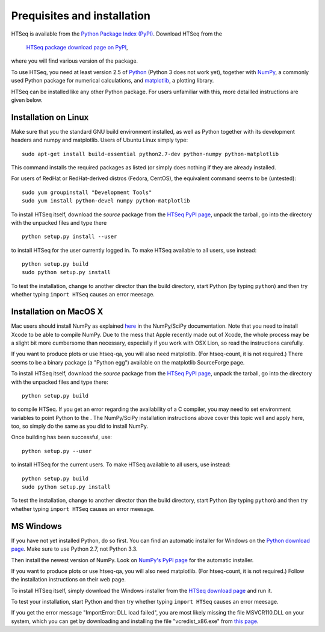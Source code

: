 .. _install:

****************************
Prequisites and installation
****************************

HTSeq is available from the `Python Package Index (PyPI)`_. Download HTSeq from the

.. _`Python Package Index (PyPI)`: http://pypi.python.org/

  `HTSeq package download page on PyPI`_,

.. _`HTSeq package download page on PyPI`: http://pypi.python.org/pypi/HTSeq
 
where you will find various version of the package. 

To use HTSeq, you need at least version 2.5 of Python_ (Python 3 does not work yet), 
together with NumPy_,
a commonly used Python package for numerical calculations,
and matplotlib_, a plotting library. 

.. _Python: http://www.python.org/
.. _NumPy: http://numpy.scipy.org/
.. _matplotlib: http://matplotlib.org/

HTSeq can be installed like any other Python package. For users unfamiliar with this,
more detailled instructions are given below.


Installation on Linux
=====================

Make sure that you the standard GNU build environment installed, as well as Python together with its development headers and numpy and matplotlib. Users of Ubuntu Linux simply type::

   sudo apt-get install build-essential python2.7-dev python-numpy python-matplotlib

This command installs the required packages as listed (or simply does nothing if they are already installed.

For users of RedHat or RedHat-derived distros (Fedora, CentOS), the equivalent command
seems to be (untested)::

   sudo yum groupinstall "Development Tools"
   sudo yum install python-devel numpy python-matplotlib

To install HTSeq itself, download the *source* package from the `HTSeq PyPI page`_, unpack the tarball,
go into the directory with the unpacked files and type there

.. _`HTSeq PyPI page`: http://pypi.python.org/pypi/HTSeq

::

   python setup.py install --user

to install HTSeq for the user currently logged in. To make HTSeq available to all users, use instead::

   python setup.py build
   sudo python setup.py install

To test the installation, change to another director than the build directory, start Python
(by typing ``python``) and then try whether typing ``import HTSeq`` causes an error meesage.

Installation on MacOS X
=======================

Mac users should install NumPy as explained here_ in the NumPy/SciPy documentation. Note that you need
to install Xcode to be able to compile NumPy. Due to the
mess that Apple recently made out of Xcode, the whole process may be a slight bit more cumbersome than necessary, especially if you work with OSX Lion, so read the instructions carefully.

.. _here: http://www.scipy.org/Installing_SciPy/Mac_OS_X

If you want to produce plots or use htseq-qa, you will also need matplotlib. (For htseq-count, it
is not required.) There seems to be a binary package (a "Python egg") available on the matplotlib
SourceForge page.

To install HTSeq itself, download the *source* package from the `HTSeq PyPI page`_, unpack the tarball,
go into the directory with the unpacked files and type there:

.. _`HTSeq PyPI page`: http://pypi.python.org/pypi/HTSeq

::

   python setup.py build

to compile HTSeq. If you get an error regarding the availability of a C compiler, you may need to
set environment variables to point Python to the . The NumPy/SciPy installation instructions above cover this topic well and
apply here, too, so simply do the same as you did to install NumPy.

Once building has been successful, use::

   python setup.py --user

to install HTSeq for the current users. To make HTSeq available to all users, use instead::

   python setup.py build
   sudo python setup.py install

To test the installation, change to another director than the build directory, start Python
(by typing ``python``) and then try whether typing ``import HTSeq`` causes an error meesage.


MS Windows
==========

If you have not yet installed Python, do so first. You can find an automatic installer 
for Windows on
the `Python download page`_. Make sure to use Python 2.7, not Python 3.3. 

.. _`Python download page`: http://www.python.org/getit/

Then install the newest version of NumPy. Look on `NumPy's PyPI page`_ for the automatic installer.

.. _`NumPy's PyPI page`: https://pypi.python.org/pypi/numpy

If you want to produce plots or use htseq-qa, you will also need matplotlib. (For htseq-count, it
is not required.) Follow the installation instructions on their web page.

To install HTSeq itself, simply download the Windows installer from the `HTSeq download page`_
and run it.

.. _`HTSeq download page`: http://pypi.python.org/pypi/HTSeq

To test your installation, start Python and then try whether typing ``import HTSeq`` 
causes an error meesage.

If you get the error message "ImportError: DLL load failed", you are most likely
missing the file MSVCR110.DLL on your system, which you can get by downloading and
installing the file "vcredist_x86.exe" from `this page`_.

.. _`this page`: http://www.microsoft.com/en-us/download/details.aspx?id=30679

